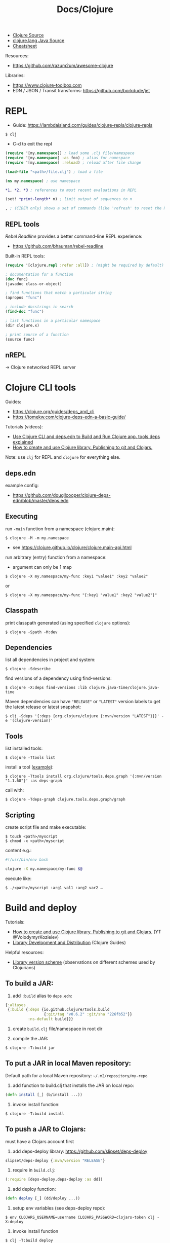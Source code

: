 #+title: Docs/Clojure

- [[https://github.com/clojure/clojure/tree/master/src/jvm/clojure/lang][Clojure Source]]
- [[https://github.com/clojure/clojure/tree/master/src/jvm/clojure/lang][clojure.lang Java Source]]
- [[https://clojure.org/api/cheatsheet][Cheatsheet]]

Resources:
- https://github.com/razum2um/awesome-clojure

Libraries:
- https://www.clojure-toolbox.com
- EDN / JSON / Transit transforms: https://github.com/borkdude/jet

* REPL

- Guide: https://lambdaisland.com/guides/clojure-repls/clojure-repls

: $ clj
- C-d to exit the repl

#+begin_src clojure
(require '[my.namespace]) ; load some .clj file/namespace
(require '[my.namespace] :as foo) ; alias for namespace
(require '[my.namespace] :reload) ; reload after file change

(load-file "<path>/file.clj") ; load a file

(ns my.namespace) ; use namespace

*1, *2, *3 ; references to most recent evaluations in REPL

(set! *print-length* n) ; limit output of sequences to n

, ; (CIDER only) shows a set of commands (like 'refresh' to reset the REPL state)
#+end_src

** REPL tools
/Rebel Readline/ provides a better command-line REPL experience:
- https://github.com/bhauman/rebel-readline

Built-in REPL tools:
#+begin_src clojure
(require '[clojure.repl :refer :all]) ; (might be required by default)

; documentation for a function
(doc func)
(javadoc class-or-object)

; find functions that match a particular string
(apropos "func")

; include docstrings in search
(find-doc "func")

; list functions in a particular namespace
(dir clojure.x)

; print source of a function
(source func)
#+end_src

** nREPL
-> Clojure networked REPL server


* Clojure CLI tools

Guides:
- https://clojure.org/guides/deps_and_cli
- https://tomekw.com/clojure-deps-edn-a-basic-guide/

Tutorials (videos):
- [[https://www.youtube.com/watch?v=8aCO_wNuScQ][Use Clojure CLI and deps.edn to Build and Run Clojure app. tools.deps explained]]
- [[https://www.youtube.com/watch?v=OG_MYSGzSHo][How to create and use Clojure library. Publishing to git and Clojars.]]

Note: use ~clj~ for REPL and ~clojure~ for everything else.

** deps.edn

example config:
- https://github.com/dougllcooper/clojure-deps-edn/blob/master/deps.edn

** Executing

run ~-main~ function from a namespace (clojure.main):
: $ clojure -M -m my.namespace
- see https://clojure.github.io/clojure/clojure.main-api.html

run arbitrary (entry) function from a namespace:
- argument can only be 1 map
: $ clojure -X my.namespace/my-func :key1 "value1" :key2 "value2"
or
: $ clojure -X my.namespace/my-func "{:key1 "value1" :key2 "value2"}"

** Classpath

print classpath generated (using specified ~clojure~ options):
: $ clojure -Spath -M:dev

** Dependencies

list all dependencies in project and system:
: $ clojure -Sdescribe

find versions of a dependency using find-versions:
: $ clojure -X:deps find-versions :lib clojure.java-time/clojure.java-time

Maven dependencies can have ~"RELEASE"~ or ~"LATEST"~ version labels to get the
latest release or latest snapshot:
: $ clj -Sdeps '{:deps {org.clojure/clojure {:mvn/version "LATEST"}}}' -e '(clojure-version)'

** Tools

list installed tools:
: $ clojure -Ttools list

install a tool ([[https://github.com/clojure/tools.deps.graph][example]]):
: $ clojure -Ttools install org.clojure/tools.deps.graph '{:mvn/version "1.1.68"}' :as deps-graph

call with:
: $ clojure -Tdeps-graph clojure.tools.deps.graph/graph

** Scripting

create script file and make executable:
: $ touch <path>/myscript
: $ chmod -x <path>/myscript

content e.g.:
#+begin_src bash
#!/usr/bin/env bash

clojure -X my.namespace/my-func $@
#+end_src

execute like:
: $ ./<path>/myscript :arg1 val1 :arg2 var2 …


* Build and deploy

Tutorials:
- [[https://www.youtube.com/watch?v=OG_MYSGzSHo][How to create and use Clojure library. Publishing to git and Clojars.]]
  (YT @VolodymyrKozieiev)
- [[https://clojure-doc.org/articles/ecosystem/libraries_authoring/][Library Development and Distribution]]
  (Clojure Guides)

Helpful resources:
- [[https://cljdoc.org/d/rewrite-clj/rewrite-clj/1.1.47/doc/design/merging-rewrite-clj-and-rewrite-cljs#_library_version_scheme][Library version scheme]] (observations on different schemes used by
  Clojurians)

** To build a JAR:

1. add ~:build~ alias to =deps.edn=:
#+begin_src clojure
{:aliases
 {:build {:deps {io.github.clojure/tools.build
                 {:git/tag "v0.6.2" :git/sha "226fb52"}}
          :ns-default build}}}
#+end_src

2. create =build.clj= file/namespace in root dir

3. compile the JAR:
: $ clojure -T:build jar

** To put a JAR in local Maven repository:

Default path for a local Maven repository:
=~/.m2/repository/my-repo=

1. add function to build.clj that installs the JAR on local repo:
#+begin_src clojure
(defn install [_] (b/install ...))
#+end_src

2. invoke install function:
: $ clojure -T:build install

** To push a JAR to Clojars:

must have a Clojars account first

1. add deps-deploy library: https://github.com/slipset/deps-deploy
#+begin_src clojure
slipset/deps-deploy {:mvn/version "RELEASE"}
#+end_src

2. require in =build.clj=:
#+begin_src clojure
(:require [deps-deploy.deps-deploy :as dd])
#+end_src

3. add deploy function:
#+begin_src clojure
(defn deploy [_] (dd/deploy ...))
#+end_src

4. setup env variables (see deps-deploy repo):
: $ env CLOJARS_USERNAME=username CLOJARS_PASSWORD=clojars-token clj -X:deploy

5. invoke install function
: $ clj -T:build deploy

** To add a library to deps.edn:

#+begin_src clojure
; To add a local library (can have any name):
{:deps {some-name {:local/root "../my-local-lib"}}}

; To add a library from GitHub:
{:deps {com.github.my-user/my-repo {:git/sha "XXXX"}}}
; - copy SHA directly from the commit in GitHub repo
; with tag (can have shorter sha code):
{:deps {com.github.my-user/my-repo {:git/tag "v0.0.1" :git/sha "XXXX"}}}

; To add a local JAR package:
{:deps {some-name {:local/root "../my-local-lib/target/my-lib-0.0.1.jar"}}}

; To add a JAR, installed on local or remote Maven repo:
{:deps {repo-name {:mvn/version "0.0.1"}}}
#+end_src

** To build an uberjar (using Neil)
:PROPERTIES:
:ID: uberjar
:END:

needs tools.build
: $ neil add build
- adds tools.build =build.clj= file and :build alias

assumes project is under version control, so:
(actually might not be necessary anymore)
: $ git init
: $ git add deps.edn src test
: $ git commit -m "initial commit"

add ~(:gen-class)~ to namespace:
#+begin_src clojure
(ns myproject.core
  (:gen-class))
#+end_src

add ~:main '<entry-ns>~ in the call to b/uber:
#+begin_src clojure
(b/uber {:class-dir class-dir
         :uber-file uber-file
         :basis basis
         :main 'myproject.core})
#+end_src

to compile the uberjar:
: $ clojure -T:build uber

run like
: $ java -jar target/lib1-1.2.1-standalone.jar

(?) Mac OSX: to create .app from Uberjar:
https://github.com/TheInfiniteKind/appbundler/

*** Compile uberjar to native image with GRAALVM and babashka

after creating the uberjar, compile to native image like this:
: $GRAALVM_17_HOME/bin/native-image -jar target/my-project-standalone.jar --no-fallback --initialize-at-build-time=clojure,my-project my-project

-> compiles Java class files to machine code
** GraalVM native binary
See [[file:java.org][Docs/Java]] and [[https://github.com/clj-easy/graalvm-clojure/blob/master/doc/clojure-graalvm-native-binary.md][How to build a native binary for your Clojure projects with GraalVM]]

* Tests

- cognitect test-runner: https://github.com/cognitect-labs/test-runner
- for ClojureScript (same interface): https://github.com/Olical/cljs-test-runner


* Neil
https://github.com/babashka/neil

Tutorial:
- https://blog.michielborkent.nl/new-clojure-project-quickstart.html

: $ brew install babashka/brew/neil

** Create new projects

: $ neil new --name <name>
- same as ~… new scratch …~

: $ neil new app --name <name>

** Adding dependencies

search Clojars for a string in any attribute of an artifact:
: $ neil dep search <string>
- example: `"file system"`

: $ neil dep add :lib <lib-ns> :version <lib-version>
- example: `babashka/fs :version 0.1.6`

** Adding licenses
-> uses Github's license API

search for licenses:
: $ neil license list
: $ neil license list <string>
- example: `"lesser general"`

add a LICENSE file:
: $ neil license add <license-name>
: $ neil license add :license <name> :file <file>
- examples: `epl-1.0` , `:license mit :file myproj/license.txt`

** Adding cognitect test runner

add to deps.edn:
: $ neil add test

needs tests like =./test/myproject/core_test.clj=:
#+begin_src clojure
(ns myproject.core-test
  (:require [clojure.test :as t :refer [deftest is testing]]))

(deftest failing-test
  (testing "TODO: fix test"
    (is (= 3 4))))
#+end_src

to run all tests:
: $ clojure -M:test
to run a single test:
: $ clojure -M:test -v my.namespace-test/somefn-test

** Adding nrepl support

add to deps.edn:
: $ neil add nrepl

to start nrepl server (use jack-in instead if possible):
: $ clojure -M:nrepl

** Adding tools.build

: $ neil add build
- adds tools.build =build.clj= file and :build alias
- e.g. [[id:uberjar][to build an uberjar]]
** Managing versions
To get the current neil and project version:
: neil version

To set the current project version:
: neil version set <version>
- sets the ~:version~ key in =deps.edn=:
  - ~:aliases {:neil {:project {:version "..."}}}~
- *note:* creates a commit together with a version tag, which requires a clean
  working directory (unless ~--force~ is provided as an option)

To disable commit and tag creation use ~--no-tag~ option:
: neil version set <version> --no-tag

To increment the semantic version number:
: neil version major|minor|patch
- works like ~version set~

To just create a commit and tag for the current project version:
: neil version tag
- *warning:* will create a commit with all staged files
- requires that there are no unstaged files

* Babashka

Docs: https://book.babashka.org

Start nREPL server
: $ bb nrepl-server

** Executing

to evaluate an expression:
: $ bb -e '(+ 1 2 3)'

to run a script:
: $ bb -f script.clj

scripts can have shebangs to invoke them directly:
: #!/usr/bin/env bb
: (+ 1 2 3)

to execute ~-main~ function:
: $ bb -m my.namespace

to invoke a function using babashka CLI (example):
: $ bb -x clojure.core/identity --hello there
: {:hello "there"}
similar to:
: $ clojure -X clojure.core/identity '{:hello "there"}'
but converts Unix-style arguments to Clojure maps

** Tasks

to show available tasks:
: $ bb tasks

to run a task:
: $ bb <taskname>

*** Adding tasks for tests

https://blog.michielborkent.nl/babashka-test-runner.html

in =bb.edn=:
#+begin_src clojure
{:tasks
 {test:clj {:doc "Run clj tests"
            :extra-paths ["test"]
            :task (do (println "Clojure tests:")
                      (clojure "-M:test"))}
  test:bb {:doc "Run bb tests"
           :extra-paths ["test"]
           :extra-deps {io.github.cognitect-labs/test-runner
                        {:git/tag "v0.5.1" :git/sha "dfb30dd"}}
           :task (do (println "Babashka tests:")
                     (exec 'cognitect.test-runner.api/test))
           :exec-args {:dirs ["test"]}
           :org.babashka/cli {:coerce {:nses [:symbol]
                                       :vars [:symbol]}}}}}
#+end_src

run Clojure tests like this:
: $ bb test:clj

run Babashka tests like this:
: $ bb test:bb
: $ bb test:bb --vars my.namespace-test/some-fn-test
: $ bb test:bb --nses my.namespace-test

*** Adding tasks for native compilation with GraalVM

#+begin_src clojure
{…
 :tasks
 {:requires ([babashka.fs :as fs])
  uberjar {:task
           (when (seq (fs/modified-since "target/myproj-standalone.jar"
                                         ["src"]))
             (clojure "-T:build uber"))}
  native-image {:doc "Creating native image"
                :depends [uberjar] ;; <- calls this first
                :task
                (let [graalvm-home (System/getenv "GRAALVM_17_HOME")
                      native-image (str (fs/file graalvm-home
                                                 "bin" "native-image"))]
                  (shell native-image
                         "-jar" "target/myproj-standalone.jar"
                         "--no-fallback"
                         "--initialize-at-build-time=clojure,myproj"
                         ;; binary name:
                         "myproj"))}}}
#+end_src

optionally use this util to automate build-time options:
- https://github.com/clj-easy/graal-build-time

then just call:
: $ bb native-image

*** Using Unix-style task-arguments with babashka-cli

#+begin_src clojure
{:tasks
 mytask {;; exec … -> bb -x …
         :task (exec 'some.namespace/some-fn)
         ;; default arguments for exec call:
         :exec-args {:some-arg (my-expr …)}
         ;; cli arguments:
         :org.babashka/cli {:coerce {:myarg [:int]
                                     …}
                            :alias {:m :myarg
                                    …}}}}
#+end_src

calling:
: $ bb mytask -m 42
will evaluate ~'some.namespace/some-fn~
with ~{:some-arg (my-expr …) :m 42 …}~

*** Using external functions in tasks

#+begin_src clojure
;; create a file, e.g. =bb/tasks.clj=:
(ns tasks)
(defn my-fn [_] …)

;; in bb.edn:
{;; add directory to classpath:
 :paths ["src" "bb"]
 :tasks
 ;; require namespace:
 {:requires ([tasks])
  my-task {;; call function:
           :task (tasks/my-fn {})}}}
#+end_src

* FlowStorm

- ctrl+l -> clear all recordings

| Command         | Description                               |
|-----------------+-------------------------------------------|
| :dbg            | start debugger                            |
| :last           | go to last recording                      |
| :ex             | jump before the last exception            |
| :rec / :stop    | resume / pause tracing                    |
| :inst / :noinst | enable / disable compiler instrumentation |
|                 |                                           |
- ~:noinst~ will not remove instrumentation from already loaded functions, they
  will have to be re-evaluated

** Config for Clojure (ClojureStorm)
https://jpmonettas.github.io/flow-storm-debugger/user_guide.html#_clojurestorm

In =deps.edn=:
#+begin_src clojure
{:classpath-overrides {org.clojure/clojure nil}
 :extra-deps {com.github.jpmonettas/clojure {:mvn/version "LATEST-AVAILABLE-VERSION"}
              com.github.jpmonettas/flow-storm-dbg {:mvn/version "LATEST-AVAILABLE-VERSION"}}
 :jvm-opts ["-Dflowstorm.startRecording=true"
            "-Dclojure.storm.instrumentEnable=true"
            "-Dclojure.storm.instrumentOnlyPrefixes=YOUR-PROJECT-TOP-NS"]}
#+end_src

** Config for ClojureScript
https://jpmonettas.github.io/flow-storm-debugger/user_guide.html#_clojurescript

In =shadow-cljs=:
#+begin_src clojure
{:dependencies [[com.github.jpmonettas/flow-storm-inst "RELEASE"]]
 :nrepl        {:port 9000}  ; optional
 :builds       {:<build-id> {:devtools {:preloads [flow-storm.api]}}}}
 #+end_src

#+begin_src shell
clj -Sforce -Sdeps '{:deps {com.github.jpmonettas/flow-storm-dbg {:mvn/version "RELEASE"}}}' -X flow-storm.debugger.main/start-debugger :port 9000 :repl-type :shadow :build-id :<build-id>
#+end_src


** Instrumentation

Disabling instrumentation is useful when you want to measure performance or
in any other situation where you don't want instrumentation. If you start
ClojureStorm with disabled instrumentation it should be exactly the vanilla
Clojure compiler.

JVM opts
- ~-Dclojure.storm.instrumentOnlyPrefixes~
- ~-Dclojure.storm.instrumentSkipPrefixes~

If you start the jvm with
~-Dclojure.storm.instrumentOnlyPrefixes=my-project,lib1,lib2.core~ it means
that all functions under ~my-project.*~, ~lib.*~ and ~lib2.core.*~ will get
instrumented, everything else will be skipped and be compiled exactly like
with the vanilla Clojure compiler.

On the other side you have ~-Dclojure.storm.instrumentSkipPrefixes~ to specify
what to skip instead of what to instrument, in case you want to instrument
everything but certain libs.

Everything under ~clojure.*~ will be un-instrumented by default, but if you
set the right prefixes you can then re-eval the ~clojure.*~ functions you are
interested in and instrument them.



* Editor support
** Vim: conjure
- https://github.com/Olical/conjure

** Emacs: CIDER
- https://github.com/clojure-emacs/cider
- https://github.com/clojure-emacs/clj-refactor.el for additional refactoring

Installation in Doom Emacs: uncomment ~clojure~ in =init.el=.

Installation with ~use-package~:
#+begin_src elisp
(use-package cider
  :ensure t
  :config
  (require 'flycheck-clj-kondo))

;; Linter:
(use-package flycheck
  :ensure t
  :defer t
  :diminish
  :init (global-flycheck-mode))
(use-package flycheck-clj-kondo
  :ensure t)
#+end_src


** VS Code: Calva
(note: has some problems with Vim extension, see https://calva.io/vim/)

** Leiningen

: $ brew install leiningen

: $ lein
- installs Leiningen on the first run

to start the repl:
: $ lein repl
- ~(exit)~ to exit the repl

: $ lein new <name>
: $ lein new app <name>

to run Leiningen app (needs :main namespace in project.clj!):
: $ lein run

to create standalone executable:
: $ lein uberjar
- clean & uberjar: ~lein do clean, uberjar~
run like:
: $ java -jar <path>/...-standalone.jar

bundle executable package with JRT:
: $ jpackage --input ./target/uberjar/ --main-jar <name>-0.1.0-SNAPSHOT-standalone.jar

print dependency tree for the project:
: $ lein deps :tree

*** project.clj (Leiningen)

large annotated example to look for settings:
- https://github.com/technomancy/leiningen/blob/master/sample.project.clj


* Language
** Namespaces
~*ns*~ is a namespace object representing the current namespace.

Set ~*ns*~ to the namespace ~name~ (unevaluated), create it if needed:
: (ns name ?docstring ?attr-map references*)

~references~ can be zero or more of (args are the same as for the
corresponding functions, but are unevaluated and need not be quoted):
- ~(:refer-clojure & filters)~
- ~(:require & args)~
- ~(:use & args)~
- ~(:import & import-symbols-or-lists)~
- ~(:load & paths)~
- ~(:gen-class & options)~

Return a sequence of all namespaces:
: (all-ns)

Return a map of the /(public) intern mappings/ for the namespace:
: (ns-publics ns)
: (ns-interns ns)
- use ~ns-publics~ to see all public/accessible symbols from the namespace
- use ~ns-interns~ to see all symbols from the namespace, incl. private ones
- ~ns~ must be a symbol, e.g. ~'clojure.string~

Add an alias in the current namespace to another namespace:
: (alias alias-sym namespace-sym)
- prefer using ~:as~ in the ns macro to calling this directly

Can be used to alias the current namespace:
#+begin_src clojure
(ns my.very.long.complicated-name)

(alias 'foo 'my.very.long.complicated-name)

(def kw ::foo/bar)
#+end_src

** Multimethods
:PROPERTIES:
:CUSTOM_ID: multimethod
:END:
“Clojures functional brand of runtime polymorphism”
- see https://clojure.org/reference/multimethods

Create a new multimethod with associated ~dispatch-fn~:
: (defmulti name ?docstring ?attr-map dispatch-fn & options)
- ~dispatch-fn~ gets passed all args as given to the multimethod

*Note:* Clojure does not replace an already existing ~defmulti~ definition, so
to redefine a multimethod, set the old one to /nil/ first

Values for ~options~:
- ~:default~ → default dispatch value, defaults to ~:default~
- ~:hierarchy~ → specify a [[#hierarchy][hierarchy]] for hierarchical dispatch

Create & install a new method of ~multifn~ associated with ~dispatch-val~:
: (defmethod multifn dispatch-val & fn-tail)
- ~fn-tail~ are passed by the macro to ~fn~, so write ~[params*] exprs*~
- while ~dispatch-val~ is the return value of ~dispatch-fn~ in the ~defmulti~
  definition, ~fn-tail~ gets the actual args passed to the multimethod

Remove the method of ~multifn~ with associated ~dispatch-val~:
: (remove-method multifn dispatch-val)
Remove all methods from ~multifn~:
: (remove-all-methods multifn)

Return a map of /dispatch values → dispatch fns/ for ~multifn~:
: (methods multifn)

Return the /dispatch fn/ that would apply to the ~dispatch-val~ of ~multifn~:
: (get-method multifn dispatch-val)
- returns /nil/ if none apply and there is no default method


Cause ~multifn~ to prefer matches of ~dispatch-val-x~ over ~dispatch-val-y~ when
there is a conflict:
: (prefer-method multifn dispatch-val-x dispatch-val-y)
- use when multiple dispatch values match for an input value (e.g. with
  multiple inheritance in hierarchies, see example in /Programming Clojure/,
  pp. 214–215)

Return a map of /preferred value → set of other values/ from ~multifn~:
: (prefers multifn)

Examples:
#+begin_src clojure
;; Example from somewhere (forgot the source):
(defmulti diet (fn [x] (:eater x)))
(defmethod diet :herbivore [a] (str (:name a) " eats veggies."))
(defmethod diet :carnivore [a] (str (:name a) " eats animals."))
(defmethod diet :default [a] (str "I don't know what " (:name a) " eats."))

(diet {:species "deer" :name "Bambi" :age 1 :eater :herbivore})
;; -> "Bambi eats veggies."

;; Can have a variable number of arguments:
(defmulti varargs (fn [kw & _] kw))
(defmethod varargs :default [_ & args] args)
(defmethod varargs :foo [_ x] x)
(defmethod varargs :bar [_ x y] [x y])

;; Can be used for type-based polymorphism (similar to protocols):
(defmulti showme type)
(defmethod showme java.lang.String [txt] (str txt " is a String!"))
(defmethod showme java.lang.Long [n] (str n " is a Long!"))


;; Usage with a hierarchy (example from ClojureDocs):
(def h (-> (make-hierarchy)
           (derive :foo :bar)))

(defmulti f identity :hierarchy #'h) ;; hierarchy must be a reference type

(defmethod f :default [_] "default")
(defmethod f :bar [_] "bar")

(f :unknown) ;; "default"
(f :bar) ;; "bar"
(f :foo) ;; "bar" (because :foo is a child of :bar)

;; For an impressive example on recursion in multimethods (in calculation),
;; see p. 896 in ‘Clojure: The Essential Reference’
#+end_src

** Hierarchies
:PROPERTIES:
:CUSTOM_ID: hierarchy
:END:
Hierarchical relationships between symbols/keywords/classes.
- see https://clojure.org/reference/multimethods

Create a new (empty) hierarchy:
: (make-hierarchy)

*Note:* all functions below default to the global hierarchy when no explicit
hierarchy is given.

Establish a parent/child relationship between ~parent~ and ~tag~:
: (derive ?h tag parent)
- ~parent~ must be a /ns-qualified symbol/ or a /keyword/
- ~tag~ (child) can be either a /ns-qualified symbol/, a /keyword/ or a /class/
- modifies the /global hierarchy/ if ~h~ is not given
- classes are allowed only as children

Remove a parent/child relationship (see ~derive~):
: (underive ?h tag parent)

Check if ~child~ is (in)directly derived from ~parent~:
: (isa? ?h child parent)
- also returns /true/ if ~(= child ~parent)~
- also checks /Java type inheritance relationships/
- also works on vectors by testing their respective items

Get specific relationships of ~tag~ within a hierarchy as a /set/:
: (parents ?h tag)
: (ancestors ?h tag)
- useful to retrieve the set of classes or interfaces a class extends or
  implements
: (descendants ?h tag)

Hierarchies can also be used in [[#multimethod][Multimethods]].

Examples:
#+begin_src clojure
(def h (-> (make-hierarchy)
           (derive ::rect ::shape)
           (derive ::square ::rect)))

;; (pprint h)
{:parents     {:user/square #{:user/rect},
               :user/rect   #{:user/shape}},
 :ancestors   {:user/square #{:user/shape :user/rect},
               :user/rect   #{:user/shape}},
 :descendants {:user/rect   #{:user/square},
               :user/shape  #{:user/square :user/rect}}}

(ancestors ::square) ;; => nil (not in global hierarchy)
(ancestors h ::square) ;; => #{:user/shape :user/rect}


;; Example from ‘Clojure: The Essential Reference’:
(defn custom-hierarchy [& derivations]
  (reduce (fn [h [child parent]] (derive h child parent))
          (make-hierarchy)
          derivations))

(def h (custom-hierarchy [:clerk :person]
                         [:owner :person]
                         [:unix :os]
                         [:bsd :unix]
                         [:mac :bsd]))

;; checks for pairs of relationships and returns true only if all are true:
(isa? h [:mac :owner] [:unix :person]) ;;=> true

#+end_src

** Protocols
:PROPERTIES:
:CUSTOM_ID: protocols
:END:
High-performance, dynamic polymorphism construct as an alternative to
interfaces.
- specification only, no implementation
- a single type can implement multiple protocols
- allow /independent extension/ of the set of types, protocols, and
  implementations of protocols on types, by different parties
- see https://clojure.org/reference/protocols

Check if ~x~ satisfies a protocol:
: (satisfies? <protocol> <x>)

** Datatypes (deftype, defrecord, reify)
:PROPERTIES:
:CUSTOM_ID: datatypes
:END:
Define implementations of abstractions (→ [[#protocols][protocols]], interfaces) using
well-defined relationships to constructs of the host platform.
- provides a /host type/ (either named or anonymous with ~reify~) and some
  /structure/ (either explicit fields or implicit closure with ~reify~)
- not primarily interop constructs
- see https://clojure.org/reference/datatypes

*Construction*

: (deftype name [& fields] & opts+specs)
: (defrecord name [& fields] & opts+specs)
: (reify & opts+specs)

~deftype~ and ~defrecord~ are macros that dynamically generate compiled bytecode
for a named class with a set of given fields.
- when ~Foo~ is defined, both define a corresponding function ~->Foo~ that
  passes its args to the constructor
- when a ~defrecord~ ~Bar~ is defined, a corresponding function ~map->Bar~ is
  defined that takes a map and initializes a new record instance

~reify~ defines both an /anonymous/ type and creates an /instance/ of that type.
- the method bodies of reify are /lexical closures/, and can refer to the
  surrounding local scope

*Use-cases*

- use ~defrecord~ to represent application domain information
  - when generic processing of immutable data is important
- use ~deftype~ for classes that are artifacts of the
  implementation/programming domain
  - when a more specific/custom implementation is needed
  - when mutable fields are required
- use ~reify~ when a one-off implementation of one or more protocols or
  interfaces is needed
  - with the benefit of the local context
  - use case is similar to ~proxy~, or /anonymous inner classes/ in Java
    - more performant than ~proxy~ in both construction and invocation
    - preferable to proxy in all cases where its constraints are not
      prohibitive

*Features*

~deftype~ and ~defrecord~ can optionally implement methods via [[#protocols][protocols]] and/or
interfaces.

~defrecord~ provides a complete implementation of a persistent map:
- value-based equality and hashCode
- metadata support
- associative support
- keyword accessors for fields
- extensible fields (assoc keys not supplied with the definition)
- etc.

~deftype~ provides no functionality not specified by the user (other than a
constructor), but supports /mutable fields/.

Both can be written with a special reader syntax ~#my.thing[1 2 3]~, but
~defrecord~ supports an additional reader form ~#my.record{:a 1, :b 2}~.

Types created with ~deftype~, ~defrecord~, and ~definterface~, can emit classes
that include Java annotations for Java interop. Annotations are described as
/meta/ on:
- /Type name/ (deftype/record/interface) - class annotations
- /Field names/ (deftype/record) - field annotations
- /Method names/ (deftype/record) - method annotations

** Iteration
*** for pure data
Return a lazy seq of evaluations of ~body-expr~ – for each item as specified
in 1+ binding pairs in ~seq-exprs~, each followed by 0+ modifiers:
: (for seq-exprs* body-expr)
- list-comprehension, NOT a for-loop
- multiple seq bindings behave like a nested loop
- bindings can have ~:let~, ~:when~ and ~:while~ modifiers
  
Evaluate the ~exprs~ with the given ~bindings~ (like in a ~let~-form), using
~recur~ for iteration:
: (loop [bindings*] exprs*)
- /special form/

Jump back to the recursion point, a ~loop~ or ~fn~ method:
: (recur exprs*)
- /special form/
- MUST be in /tail-position/ (last expr in a branch)
- recursion via ~recur~ doesn't consume the stack

Return a lazy seq (infinite or length ~n~) of ~x~:
: (repeat ?n x)

Return a lazy seq of iteratively calling ~x~, ~(f x)~, ~(f (f x))~, …:
: (iterate f x)
- ~f~ must be free of side-effects
- ~rest~ and ~nthrest~ preserve the ~clojure.lang.Iterate~ type of the seq

Examples:
#+begin_src clojure
(for [letter [:a :b]
      number (range 3)]
  [letter number])
;;=> ([:a 0] [:a 1] [:a 2] [:b 0] [:b 1] [:b 2])

(for [x '(1 2 3)] (* x x)) ;;=> (1 4 9)

;; indexed:
(for [[i val] (map-indexed vector [:a :b :c])] ...)
;; or equivalently:
(for [[i val] (map vector (range) [:a :b :c])] ...)

;; argument to :when must be an expression of the local bindings
(for [i (range 10)
      :when (odd? i)]
  i) ;;=> (1 3 5 7 9)

;; get all neighbours of a coordinate in an area
(let [w 4, h 4
      x 2, y 1]
  (for [dx [-1 0 1]  ;; neighbour range
        dy [-1 0 1]
        :let [x' (+ x dx)  ;; calc new coords
              y' (+ y dy)]
        :when (and (not (= dx dy 0))  ;; exclude self
                   (<= 0 x' (dec w))  ;; check bounds
                   (<= 0 y' (dec h)))] [x' y']))
;;=> ([1 0] [1 1] [1 2] [2 0] [2 2] [3 0] [3 1] [3 2])

; use :while to constrain infinite sequences
(take 6 (for [i (range) ;; seq i constrained by take 6
              j (range)
              :while (< j 3)] [i j])) ;; constrains seq j
;;=> ([0 0] [0 1] [0 2] [1 0] [1 1] [1 2])


(loop [i 0]
  (if (< i 10)
    (recur (inc i)) i))
;; roughly equivalent to:
((defn f [i]
  (if (< i 10)
    (f (inc i)) i))
 0)
;; function arguments are implicit loop bindings:
(defn increases [i]
  (if (< i 10)
    (recur (inc i)) i))


(take 4 (iterate #(* % 2) 1)) ;;=> (1 2 4 8)
(take 9 (iterate #(repeat 3 %) 1))
;;=> (1 (1 1 1) ((1 1 1) (1 1 1) (1 1 1)))
#+end_src

*** for side-effects
Evaluate ~exprs~ ~n~ times using a binding:
: (dotimes [name n] exprs*)
- returns nil

Repeatedly execute ~body~ with bindings and filterings in 1+ ~seq-exprs~ (as
provided to ~for~):
: (doseq seq-exprs & body)
- multiple seq bindings behave like a nested loop
- if ~seq~ is a lazy sequence, forces evaluation
- returns nil

Fully realize a lazy seq to force any of its effects:
: (doall ?n coll)
- walks through the successive nexts of the seq, retains the head and
  returns it, thus causing the entire seq to reside in memory at one time
- does not retain the head of the sequence
- returns nil

Return a lazy seq of (~n~ or infinite) calls to ~f~ (must take no args):
: (repeatedly ?n f)

Execute a side-effecting procedure on successive items of ~coll~:
: (run! proc coll)
- returns nil
- uses ~reduce~ internally

Examples:
#+begin_src clojure
(dotimes [i 3] (println i))


(doseq [n (range 3)] (println n))
(doseq [v1 [1 2 3]
        v2 ['a 'b]] (println v1 v2))

(defn five-letter-words-imperative [dict]
  (def words (atom []))
  (doseq [word dict]
    (when (== (count word) 5)
      (swap! words conj word)))
  @words)


(def state (atom 1))
(repeatedly 5 #(swap! state inc)) ;=> (2 3 4 5 6)
@state ;;=> 6
#+end_src

** Transducer
- see https://clojure.org/reference/transducers

Transducers abstract transformations from input sequences and output data.

Example adapted from [[https://github.com/nufuturo-ufcg/clj-smells-catalog?tab=readme-ov-file#reinventing-the-wheel][clj-smells-catalog – Reinventing the Wheel]]:
#+begin_src clojure
(let [data [{:name "Alice" :active true  :tags ["admin" "editor"]}
            {:name "Bob"   :active false :tags ["viewer" "editor"]}
            {:name "Carol" :active true  :tags ["editor" "reviewer"]}]

      active (filter :active)
      names  (map :name)
      tags   (map :tags)
      ->transform-data (fn [& xforms] (into [] (apply comp xforms) data))]
  {:names (->transform-data active names)
   :seconds (->transform-data active tags (map second))
   :flat-tags (->transform-data active tags cat)})
;; =>
;; {:names ("Alice" "Carol"),
;;  :seconds ("editor" "reviewer"),
;;  :flat-tags ("admin" "editor" "editor" "reviewer")}
#+end_src

Because the output of ~eduction~ is a “reducible”, it can be used for
side-effects in transformations, e.g. to generate a new sequence of random
numbers on every call.

Example adapted from [[https://clojurecivitas.github.io/clojure/transducers/what_if.html][What if… we were taught transducers first?]]:
#+begin_src clojure
(let [s (eduction (map (fn [_] (rand-int 10))) (range 5))]
  [(into [] s) (into [] s)])
;; => [[7 9 9 1 0] [7 1 3 9 5]] (calls transformation twice)

(let [s (sequence (map (fn [_] (rand-int 10))) (range 5))]
  [(into [] s) (into [] s)])
;; => [[2 0 8 4 3] [2 0 8 4 3]] (results are cached)
#+end_src

** Transients
Temporary, localized permutation on otherwise persistent collections.
- supported on /vectors/, /hash-maps/, and /hash-sets/
- can only be used in an single-threaded scope
- share structure with persistent source
- creation and transforming back to persistent is O(1)
- creation does not modify the source
- ~get~, ~nth~ and ~count~ work as usual
- see https://clojure.org/reference/transients

Return (constant time) a transient version of ~coll~:
: (transient coll)

Mutation through ~!~-variants, which work just like their counterparts:
: (conj! …) : (assoc! …)
- return values have to be used, not designed to be bashed in-place!

Return (constant time) a new, persistent version of the transient ~coll~:
: (persistent! coll)
- after calling, the transient collection cannot be used anymore
  - also true for any alias
  - as a workaround, create a new binding to a ~transient~ call on the
    persistent ~coll~, which will keep the persistent version

* Clojure & Java interop

** Calling Clojure from Java

Interop package: [[http://clojure.github.io/clojure/javadoc/clojure/java/api/package-summary.html][clojure.java.api]]
- public Java API for Clojure, which consists of the classes/interfaces:
  - ~clojure.java.api.Clojure~
  - ~clojure.lang.IFn~
- see https://stackoverflow.com/a/23555959/1204047

*** In pure Java:

In =pom.xml=:
#+begin_src xml
<project …>
    <!-- ... -->
    <repositories>
        <repository>
            <id>clojars.org</id>
            <url>https://repo.clojars.org</url>
        </repository>
    </repositories>

    <dependencies>
        <!-- ... -->
        <dependency>
            <groupId>org.clojure</groupId>
            <artifactId>clojure</artifactId>
            <version>1.12.0-alpha4</version>
        </dependency>
        <dependency>
            <groupId>some.clojarslib</groupId>
            <artifactId>lib-name</artifactId>
            <version>0.1.0</version>
        </dependency>
    </dependencies>
#+end_src

In =.java= files:
#+begin_src java
import clojure.java.api.Clojure;
import clojure.lang.IFn;

// Locate a var from a Clojure namespace, return its `IFn` interface:
IFn cl_println = Clojure.var("clojure.core", "println");
IFn cl_require = Clojure.var("clojure.core", "require");
IFn cl_deref = Clojure.var("clojure.core", "deref");

// Call a Clojure function using its `invoke` method:
IFn plus = Clojure.var("clojure.core", "+");
plus.invoke(2,3);

// Read arbitrary Clojure syntax using Clojure’s EDN reader:
Clojure.read("{:foo 1 :bar 2}");

// Vars that are non-function values must be deref’d:
IFn printLength = Clojure.var("clojure.core", "*print-length*");
cl_deref.invoke(printLength);

// Use Clojures `require` to import libraries (must be on the classpath):
cl_require.invoke(Clojure.read("clojure.set"));
IFn union = Clojure.var("clojure.set", "union");
Object s = union.invoke(Clojure.read("#{:a :b}"), Clojure.read("#{:c :b}"));
// Use Clojures `println` to print Clojure values:
System.out.println(cl_println.invoke(s));

// `IFn`s can be passed to higher order functions:
IFn map = Clojure.var("clojure.core", "map");
IFn inc = Clojure.var("clojure.core", "inc");
map.invoke(inc, Clojure.read("[1 2 3]"));
#+end_src

*** In Scala:

? ~clojure~ package is already on the classpath

For libraries from *Clojars*, specify in =build.sbt=:
#+begin_src sbt
resolvers += "clojars.org" at "https://repo.clojars.org"
libraryDependencies += "some.clojarslib" % "lib-name" % "0.1.0"
#+end_src

In =.scala= files, everything similar to [[In pure Java:]], except:
- ~Clojure.`var`(…)~ (~var~ must be in backticks)
- no need to specify ~IFn~ and ~Object~ types
- no need to invoke Clojures ~println~, just use the one from Scala

** Type hints

Note: primitive type hints are not supported on protocol functions.
- [[https://clojure.org/reference/protocols][Source]]
